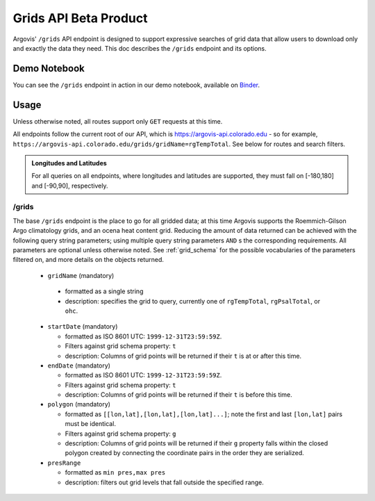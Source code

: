 Grids API Beta Product
======================

Argovis' ``/grids`` API endpoint is designed to support expressive searches of grid data that allow users to download only and exactly the data they need. This doc describes the ``/grids`` endpoint and its options.

Demo Notebook
-------------

You can see the ``/grids`` endpoint in action in our demo notebook, available on `Binder <https://mybinder.org/v2/gh/argovis/demo_notebooks/HEAD>`_.

Usage
-----

Unless otherwise noted, all routes support only ``GET`` requests at this time.

All endpoints follow the current root of our API, which is https://argovis-api.colorado.edu - so for example, ``https://argovis-api.colorado.edu/grids/gridName=rgTempTotal``. See below for routes and search filters.

.. admonition:: Longitudes and Latitudes

   For all queries on all endpoints, where longitudes and latitudes are supported, they must fall on [-180,180] and [-90,90], respectively.

/grids
++++++

The base ``/grids`` endpoint is the place to go for all gridded data; at this time Argovis supports the Roemmich-Gilson Argo climatology grids, and an ocena heat content grid. Reducing the amount of data returned can be achieved with the following query string parameters; using multiple query string parameters ``AND`` s the corresponding requirements. All parameters are optional unless otherwise noted. See :ref:`grid_schema` for the possible vocabularies of the parameters filtered on, and more details on the objects returned.

 - ``gridName`` (mandatory)

  - formatted as a single string
  - description: specifies the grid to query, currently one of ``rgTempTotal``, ``rgPsalTotal``, or ``ohc``.

 - ``startDate`` (mandatory)

   - formatted as ISO 8601 UTC: ``1999-12-31T23:59:59Z``.
   - Filters against grid schema property: ``t``
   - description: Columns of grid points will be returned if their ``t`` is at or after this time.

 - ``endDate`` (mandatory)

   - formatted as ISO 8601 UTC: ``1999-12-31T23:59:59Z``. 
   - Filters against grid schema property: ``t``
   - description: Columns of grid points will be returned if their ``t`` is before this time.

 - ``polygon`` (mandatory)

   - formatted as ``[[lon,lat],[lon,lat],[lon,lat]...]``; note the first and last ``[lon,lat]`` pairs must be identical.
   - Filters against grid schema property: ``g``
   - description: Columns of grid points will be returned if their ``g`` property falls within the closed polygon created by connecting the coordinate pairs in the order they are serialized.

 - ``presRange``

   - formatted as ``min pres,max pres``
   - description: filters out grid levels that fall outside the specified range.
